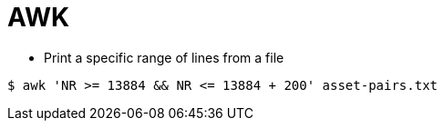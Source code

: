 # AWK

* Print a specific range of lines from a file

```
$ awk 'NR >= 13884 && NR <= 13884 + 200' asset-pairs.txt
```
